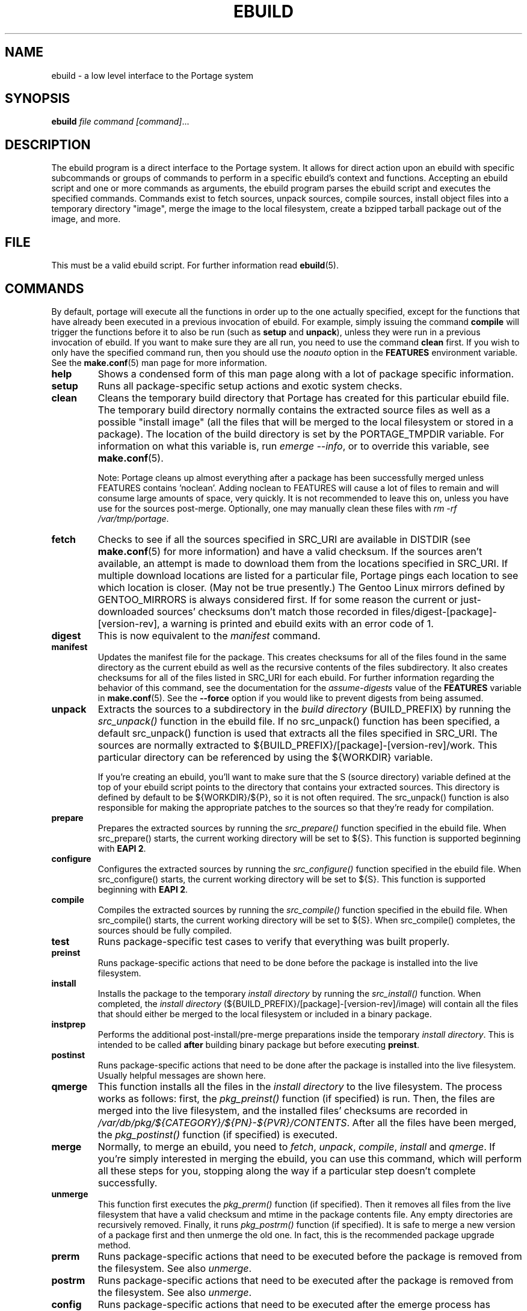 .TH "EBUILD" "1" "Mar 2013" "Portage[mgorny] VERSION" "Portage"
.SH "NAME"
ebuild \- a low level interface to the Portage system
.SH "SYNOPSIS"
.B ebuild
.I file command [command]\fR...
.SH "DESCRIPTION"
The ebuild program is a direct interface to the Portage system. It
allows for direct action upon an ebuild with specific subcommands or
groups of commands to perform in a specific ebuild's context and
functions.  Accepting an ebuild script and one or more commands
as arguments, the ebuild program parses the ebuild script and
executes the specified commands.  Commands exist to fetch sources,
unpack sources, compile sources, install object files into a temporary
directory "image", merge the image to the local filesystem, create a
bzipped tarball package out of the image, and more.
.SH "FILE"
This must be a valid ebuild script.  For further information read
\fBebuild\fR(5).
.SH "COMMANDS"
By default, portage will execute all the functions in order up to the
one actually specified, except for the functions that have already been
executed in a previous invocation of ebuild.  For example, simply issuing the
command \fBcompile\fR will trigger the functions before it to also be run (such
as \fBsetup\fR and \fBunpack\fR), unless they were run in a previous invocation
of ebuild.  If you want to make sure they are all run, you need to use
the command \fBclean\fR first.  If you wish to only have the specified command
run, then you should use the \fInoauto\fR option in the \fBFEATURES\fR
environment variable.  See the \fBmake.conf\fR(5) man page for more
information.

.TP
.BR help
Shows a condensed form of this man page along with a lot of package
specific information.
.TP
.BR setup
Runs all package-specific setup actions and exotic system checks.
.TP
.BR clean
Cleans the temporary build directory that Portage has created for
this particular ebuild file.  The temporary build directory normally
contains the extracted source files as well as a possible
"install image" (all the files that will be merged to the local
filesystem or stored in a package).  The location of the build
directory is set by the PORTAGE_TMPDIR variable.  For information
on what this variable is, run \fIemerge \-\-info\fR, or to override
this variable, see \fBmake.conf\fR(5).

Note: Portage cleans up almost everything after a package has been
successfully merged unless FEATURES contains 'noclean'.  Adding noclean
to FEATURES will cause a lot of files to remain and will consume large
amounts of space, very quickly.  It is not recommended to leave this on,
unless you have use for the sources post\-merge.  Optionally, one may
manually clean these files with \fIrm \-rf /var/tmp/portage\fR.
.TP
.BR fetch
Checks to see if all the sources specified in SRC_URI are available in
DISTDIR (see \fBmake.conf\fR(5) for more information) and have a valid
checksum.  If the sources aren't available, an attempt is made to
download them from the locations specified in SRC_URI.  If multiple
download locations are listed for a particular file, Portage pings
each location to see which location is closer. (May not be true
presently.)  The Gentoo Linux mirrors defined by GENTOO_MIRRORS is
always considered first.  If for some reason the current or
just\-downloaded sources' checksums don't match those recorded
in files/digest\-[package]\-[version\-rev], a warning is printed
and ebuild exits with an error code of 1.
.TP
.BR digest
This is now equivalent to the \fImanifest\fR command.
.TP
.BR manifest
Updates the manifest file for the package.  This creates checksums for all
of the files found in the same directory as the current ebuild as well as
the recursive contents of the files subdirectory. It also creates checksums
for all of the files listed in SRC_URI for each ebuild. For further
information regarding the behavior of this command, see the documentation for
the \fIassume\-digests\fR value of the \fBFEATURES\fR variable in
\fBmake.conf\fR(5). See the \fB\-\-force\fR option if you would like to
prevent digests from being assumed.
.TP
.BR unpack
Extracts the sources to a subdirectory in the \fIbuild directory\fR
(BUILD_PREFIX) by running the \fIsrc_unpack()\fR function in the ebuild
file.  If no src_unpack() function has been specified, a default
src_unpack() function is used that extracts all the files specified in
SRC_URI.  The sources are normally extracted to
${BUILD_PREFIX}/[package]\-[version\-rev]/work.  This particular directory
can be referenced by using the ${WORKDIR} variable.

If you're creating an ebuild, you'll want to make sure that the S
(source directory) variable defined at the top of your ebuild script
points to the directory that contains your extracted sources.  This
directory is defined by default to be ${WORKDIR}/${P}, so it is not
often required.  The src_unpack() function is also responsible for
making the appropriate patches to the sources so that they're ready
for compilation.
.TP
.BR prepare
Prepares the extracted sources by running the \fIsrc_prepare()\fR
function specified in the ebuild file. When src_prepare() starts, the
current working directory will be set to ${S}. This function is supported
beginning with \fBEAPI 2\fR.
.TP
.BR configure
Configures the extracted sources by running the \fIsrc_configure()\fR
function specified in the ebuild file. When src_configure() starts, the
current working directory will be set to ${S}. This function is supported
beginning with \fBEAPI 2\fR.
.TP
.BR compile
Compiles the extracted sources by running the \fIsrc_compile()\fR
function specified in the ebuild file.  When src_compile() starts, the
current working directory will be set to ${S}.  When src_compile()
completes, the sources should be fully compiled.
.TP
.BR test
Runs package-specific test cases to verify that everything was built
properly.
.TP
.BR preinst
Runs package-specific actions that need to be done before the package
is installed into the live filesystem.
.TP
.BR install
Installs the package to the temporary \fIinstall directory\fR by running
the \fIsrc_install()\fR function.  When completed, the
\fIinstall directory\fR (${BUILD_PREFIX}/[package]\-[version\-rev]/image)
will contain all the files that should either be merged to the local
filesystem or included in a binary package.
.TP
.BR instprep
Performs the additional post-install/pre-merge preparations inside
the temporary \fIinstall directory\fR.  This is intended to be called
\fBafter\fR building binary package but before executing \fBpreinst\fR.
.TP
.BR postinst
Runs package-specific actions that need to be done after the package
is installed into the live filesystem.  Usually helpful messages are
shown here.
.TP
.BR qmerge
This function installs all the files in the \fIinstall directory\fR
to the live filesystem.  The process works as follows: first, the
\fIpkg_preinst()\fR function (if specified) is run.  Then, the files
are merged into the live filesystem, and the installed files'
checksums are recorded in
\fI/var/db/pkg/${CATEGORY}/${PN}\-${PVR}/CONTENTS\fR.  After
all the files have been merged, the \fIpkg_postinst()\fR function
(if specified) is executed.
.TP
.BR merge
Normally, to merge an ebuild, you need to \fIfetch\fR, \fIunpack\fR,
\fIcompile\fR, \fIinstall\fR and \fIqmerge\fR.  If you're simply
interested in merging the ebuild, you can use this command, which
will perform all these steps for you, stopping along the way if a
particular step doesn't complete successfully.
.TP
.BR unmerge
This function first executes the \fIpkg_prerm()\fR function (if specified).
Then it removes all files from the live filesystem that have a valid
checksum and mtime in the package contents file.  Any empty directories
are recursively removed.  Finally, it runs \fIpkg_postrm()\fR function (if
specified).  It is safe to merge a new version of a package first and
then unmerge the old one.  In fact, this is the recommended package
upgrade method.
.TP
.BR prerm
Runs package-specific actions that need to be executed before the package is
removed from the filesystem.  See also \fIunmerge\fR.
.TP
.BR postrm
Runs package-specific actions that need to be executed after the package is
removed from the filesystem.  See also \fIunmerge\fR.
.TP
.BR config
Runs package-specific actions that need to be executed after the emerge
process has completed.  This usually entails setup of configuration files
or other similar setups that the user may wish to run.
.TP
.BR package
This command is a lot like the \fImerge\fR command, except that after
fetching, unpacking, compiling and installing, a .tbz2 binary package
tarball is created and stored in \fBPKGDIR\fR (see \fBmake.conf\fR(5)).
.TP
.BR rpm
Builds a RedHat RPM package from the files in the temporary
\fIinstall directory\fR.  At the moment, the ebuild's dependency
information is not incorporated into the RPM.
.SH "OPTIONS"
.TP
.BR "\-\-debug"
Run bash with the \-x option, causing it to output verbose debugging
information to stdout.
.TP
.BR "\-\-color < y | n >"
Enable or disable color output.  This option will override \fINOCOLOR\fR
(see \fBmake.conf\fR(5)) and may also be used to force color output when stdout
is not a tty (by default, color is disabled unless stdout is a tty).
.TP
.BR "\-\-force"
When used together with the digest or manifest command,
this option forces regeneration of
digests for all distfiles associated with the current ebuild. Any distfiles
that do not already exist in ${DISTDIR} will be automatically fetched.
.TP
.BR "\-\-ignore\-default\-opts"
Do not use the \fIEBUILD_DEFAULT_OPTS\fR environment variable.
.TP
.BR "\-\-skip\-manifest"
Skip all manifest checks.
.SH "REPORTING BUGS"
Please report bugs via https://bugs.gentoo.org/
.SH "AUTHORS"
.nf
Achim Gottinger <achim@gentoo.org>
Daniel Robbins <drobbins@gentoo.org>
Nicholas Jones <carpaski@gentoo.org>
Mike Frysinger <vapier@gentoo.org>
.fi
.SH "FILES"
.TP
.B /etc/portage/make.conf
Contains variables for the build\-process and overwrites those
in make.globals.
.TP
.B /etc/portage/color.map
Contains variables customizing colors.
.SH "SEE ALSO"
.BR emerge (1),
.BR ebuild (5),
.BR make.conf (5),
.BR color.map (5)
.TP
The \fI/usr/lib/portage/bin/ebuild.sh\fR script.
.TP
The helper apps in \fI/usr/lib/portage/bin\fR.
